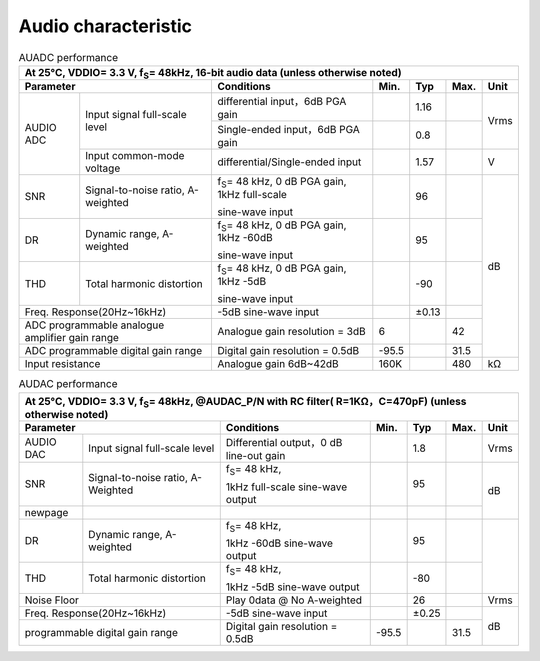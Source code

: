 =========================
Audio characteristic
=========================

.. table:: AUADC performance

    +------------------------+------------------------------------------+-----------------------------------------------------------+-----------+--------+--------+-------+
    | At 25°C, VDDIO= 3.3 V, f\ :sub:`S`\ = 48kHz, 16-bit audio data (unless otherwise noted)                                                                             |
    +------------------------+------------------------------------------+-----------------------------------------------------------+-----------+--------+--------+-------+
    |  Parameter                                                        | Conditions                                                |  Min.     | Typ    | Max.   | Unit  |
    +========================+==========================================+===========================================================+===========+========+========+=======+
    | AUDIO ADC              | Input signal full-scale level            | differential input，6dB PGA gain                          |           | 1.16   |        | Vrms  |
    +                        +                                          +-----------------------------------------------------------+-----------+--------+--------+       +
    |                        |                                          | Single-ended input，6dB PGA gain                          |           | 0.8    |        |       |
    +                        +------------------------------------------+-----------------------------------------------------------+-----------+--------+--------+-------+
    |                        | Input common-mode voltage                | differential/Single-ended input                           |           | 1.57   |        | V     |
    +------------------------+------------------------------------------+-----------------------------------------------------------+-----------+--------+--------+-------+
    | SNR                    | Signal-to-noise ratio, A-weighted        | f\ :sub:`S`\ = 48 kHz, 0 dB PGA gain, 1kHz full-scale     |           | 96     |        | dB    |
    +                        +                                          +                                                           +           +        +        +       +
    |                        |                                          | sine-wave input                                           |           |        |        |       |
    +------------------------+------------------------------------------+-----------------------------------------------------------+-----------+--------+--------+       +
    | DR                     | Dynamic range, A-weighted                | f\ :sub:`S`\ = 48 kHz, 0 dB PGA gain, 1kHz -60dB          |           | 95     |        |       |
    +                        +                                          +                                                           +           +        +        +       +
    |                        |                                          | sine-wave input                                           |           |        |        |       |
    +------------------------+------------------------------------------+-----------------------------------------------------------+-----------+--------+--------+       +
    | THD                    | Total harmonic distortion                | f\ :sub:`S`\ = 48 kHz, 0 dB PGA gain, 1kHz -5dB           |           | -90    |        |       |
    +                        +                                          +                                                           +           +        +        +       +
    |                        |                                          | sine-wave input                                           |           |        |        |       |
    +------------------------+------------------------------------------+-----------------------------------------------------------+-----------+--------+--------+       +
    | Freq. Response(20Hz~16kHz)                                        | -5dB sine-wave input                                      |           | ±0.13  |        |       |
    +------------------------+------------------------------------------+-----------------------------------------------------------+-----------+--------+--------+       +
    | ADC programmable analogue amplifier gain range                    | Analogue gain resolution = 3dB                            | 6         |        | 42     |       |
    +------------------------+------------------------------------------+-----------------------------------------------------------+-----------+--------+--------+       +
    | ADC programmable digital gain range                               | Digital gain resolution = 0.5dB                           | -95.5     |        | 31.5   |       |
    +------------------------+------------------------------------------+-----------------------------------------------------------+-----------+--------+--------+-------+
    | Input resistance                                                  | Analogue gain 6dB~42dB                                    | 160K      |        | 480    | kΩ    |
    +------------------------+------------------------------------------+-----------------------------------------------------------+-----------+--------+--------+-------+

.. table:: AUDAC performance

    +------------------------+------------------------------------------+-----------------------------------------------------------+-----------+--------+--------+-------+
    | At 25°C, VDDIO= 3.3 V, f\ :sub:`S`\ = 48kHz, @AUDAC_P/N with RC filter( R=1KΩ，C=470pF) (unless otherwise noted)                                                    |
    +------------------------+------------------------------------------+-----------------------------------------------------------+-----------+--------+--------+-------+
    |  Parameter                                                        | Conditions                                                |  Min.     | Typ    | Max.   | Unit  |
    +========================+==========================================+===========================================================+===========+========+========+=======+
    | AUDIO DAC              | Input signal full-scale level            | Differential output，0 dB line-out gain                   |           | 1.8    |        | Vrms  |
    +------------------------+------------------------------------------+-----------------------------------------------------------+-----------+--------+--------+-------+
    | SNR                    | Signal-to-noise ratio, A-Weighted        | f\ :sub:`S`\ = 48 kHz,                                    |           | 95     |        | dB    |
    +                        +                                          +                                                           +           +        +        +       +
    |                        |                                          | 1kHz full-scale sine-wave output                          |           |        |        |       |
    +------------------------+------------------------------------------+-----------------------------------------------------------+-----------+--------+--------+       +
    | newpage                |                                          |                                                           |           |        |        |       |
    +------------------------+------------------------------------------+-----------------------------------------------------------+-----------+--------+--------+-------+
    | DR                     | Dynamic range, A-weighted                | f\ :sub:`S`\ = 48 kHz,                                    |           | 95     |        |       |
    +                        +                                          +                                                           +           +        +        +       +
    |                        |                                          | 1kHz -60dB sine-wave output                               |           |        |        |       |
    +------------------------+------------------------------------------+-----------------------------------------------------------+-----------+--------+--------+       +
    | THD                    | Total harmonic distortion                | f\ :sub:`S`\ = 48 kHz,                                    |           | -80    |        |       |
    +                        +                                          +                                                           +           +        +        +       +
    |                        |                                          | 1kHz -5dB sine-wave output                                |           |        |        |       |
    +------------------------+------------------------------------------+-----------------------------------------------------------+-----------+--------+--------+-------+
    | Noise Floor                                                       | Play 0data @ No A-weighted                                |           | 26     |        | Vrms  |
    +------------------------+------------------------------------------+-----------------------------------------------------------+-----------+--------+--------+-------+
    | Freq. Response(20Hz~16kHz)                                        | -5dB sine-wave input                                      |           | ±0.25  |        |       |
    +------------------------+------------------------------------------+-----------------------------------------------------------+-----------+--------+--------+       +
    | programmable digital gain range                                   | Digital gain resolution = 0.5dB                           | -95.5     |        | 31.5   | dB    |
    +------------------------+------------------------------------------+-----------------------------------------------------------+-----------+--------+--------+-------+

